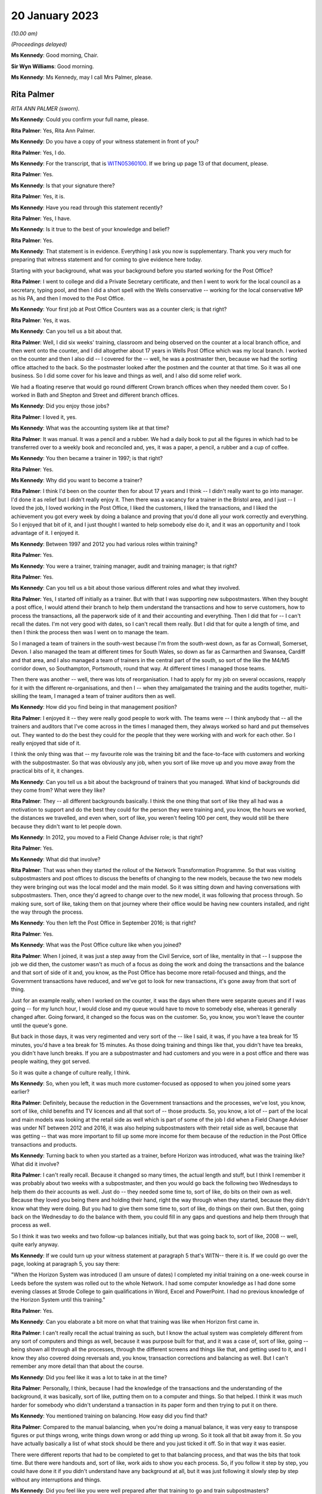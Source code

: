 20 January 2023
===============

*(10.00 am)*

*(Proceedings delayed)*

**Ms Kennedy**: Good morning, Chair.

**Sir Wyn Williams**: Good morning.

**Ms Kennedy**: Ms Kennedy, may I call Mrs Palmer, please.

Rita Palmer
-----------

*RITA ANN PALMER (sworn).*

**Ms Kennedy**: Could you confirm your full name, please.

**Rita Palmer**: Yes, Rita Ann Palmer.

**Ms Kennedy**: Do you have a copy of your witness statement in front of you?

**Rita Palmer**: Yes, I do.

**Ms Kennedy**: For the transcript, that is `WITN05360100 <https://www.postofficehorizoninquiry.org.uk/evidence/rita-palmer-nee-kendellen-20-january-2023>`_.  If we bring up page 13 of that document, please.

**Rita Palmer**: Yes.

**Ms Kennedy**: Is that your signature there?

**Rita Palmer**: Yes, it is.

**Ms Kennedy**: Have you read through this statement recently?

**Rita Palmer**: Yes, I have.

**Ms Kennedy**: Is it true to the best of your knowledge and belief?

**Rita Palmer**: Yes.

**Ms Kennedy**: That statement is in evidence.  Everything I ask you now is supplementary.  Thank you very much for preparing that witness statement and for coming to give evidence here today.

Starting with your background, what was your background before you started working for the Post Office?

**Rita Palmer**: I went to college and did a Private Secretary certificate, and then I went to work for the local council as a secretary, typing pool, and then I did a short spell with the Wells conservative -- working for the local conservative MP as his PA, and then I moved to the Post Office.

**Ms Kennedy**: Your first job at Post Office Counters was as a counter clerk; is that right?

**Rita Palmer**: Yes, it was.

**Ms Kennedy**: Can you tell us a bit about that.

**Rita Palmer**: Well, I did six weeks' training, classroom and being observed on the counter at a local branch office, and then went onto the counter, and I did altogether about 17 years in Wells Post Office which was my local branch. I worked on the counter and then I also did -- I covered for the -- well, he was a postmaster then, because we had the sorting office attached to the back.  So the postmaster looked after the postmen and the counter at that time.  So it was all one business.  So I did some cover for his leave and things as well, and I also did some relief work.

We had a floating reserve that would go round different Crown branch offices when they needed them cover.  So I worked in Bath and Shepton and Street and different branch offices.

**Ms Kennedy**: Did you enjoy those jobs?

**Rita Palmer**: I loved it, yes.

**Ms Kennedy**: What was the accounting system like at that time?

**Rita Palmer**: It was manual.  It was a pencil and a rubber.  We had a daily book to put all the figures in which had to be transferred over to a weekly book and reconciled and, yes, it was a paper, a pencil, a rubber and a cup of coffee.

**Ms Kennedy**: You then became a trainer in 1997; is that right?

**Rita Palmer**: Yes.

**Ms Kennedy**: Why did you want to become a trainer?

**Rita Palmer**: I think I'd been on the counter then for about 17 years and I think -- I didn't really want to go into manager. I'd done it as relief but I didn't really enjoy it. Then there was a vacancy for a trainer in the Bristol area, and I just -- I loved the job, I loved working in the Post Office, I liked the customers, I liked the transactions, and I liked the achievement you got every week by doing a balance and proving that you'd done all your work correctly and everything.  So I enjoyed that bit of it, and I just thought I wanted to help somebody else do it, and it was an opportunity and I took advantage of it.  I enjoyed it.

**Ms Kennedy**: Between 1997 and 2012 you had various roles within training?

**Rita Palmer**: Yes.

**Ms Kennedy**: You were a trainer, training manager, audit and training manager; is that right?

**Rita Palmer**: Yes.

**Ms Kennedy**: Can you tell us a bit about those various different roles and what they involved.

**Rita Palmer**: Yes, I started off initially as a trainer.  But with that I was supporting new subpostmasters.  When they bought a post office, I would attend their branch to help them understand the transactions and how to serve customers, how to process the transactions, all the paperwork side of it and their accounting and everything.  Then I did that for -- I can't recall the dates.  I'm not very good with dates, so I can't recall them really.  But I did that for quite a length of time, and then I think the process then was I went on to manage the team.

So I managed a team of trainers in the south-west because I'm from the south-west down, as far as Cornwall, Somerset, Devon.  I also managed the team at different times for South Wales, so down as far as Carmarthen and Swansea, Cardiff and that area, and I also managed a team of trainers in the central part of the south, so sort of the like the M4/M5 corridor down, so Southampton, Portsmouth, round that way.  At different times I managed those teams.

Then there was another -- well, there was lots of reorganisation.  I had to apply for my job on several occasions, reapply for it with the different re-organisations, and then I -- when they amalgamated the training and the audits together, multi-skilling the team, I managed a team of trainer auditors then as well.

**Ms Kennedy**: How did you find being in that management position?

**Rita Palmer**: I enjoyed it -- they were really good people to work with.  The teams were -- I think anybody that -- all the trainers and auditors that I've come across in the times I managed them, they always worked so hard and put themselves out.  They wanted to do the best they could for the people that they were working with and work for each other.  So I really enjoyed that side of it.

I think the only thing was that -- my favourite role was the training bit and the face-to-face with customers and working with the subpostmaster.  So that was obviously any job, when you sort of like move up and you move away from the practical bits of it, it changes.

**Ms Kennedy**: Can you tell us a bit about the background of trainers that you managed.  What kind of backgrounds did they come from?  What were they like?

**Rita Palmer**: They -- all different backgrounds basically.  I think the one thing that sort of like they all had was a motivation to support and do the best they could for the person they were training and, you know, the hours we worked, the distances we travelled, and even when, sort of like, you weren't feeling 100 per cent, they would still be there because they didn't want to let people down.

**Ms Kennedy**: In 2012, you moved to a Field Change Adviser role; is that right?

**Rita Palmer**: Yes.

**Ms Kennedy**: What did that involve?

**Rita Palmer**: That was when they started the rollout of the Network Transformation Programme.  So that was visiting subpostmasters and post offices to discuss the benefits of changing to the new models, because the two new models they were bringing out was the local model and the main model.  So it was sitting down and having conversations with subpostmasters.  Then, once they'd agreed to change over to the new model, it was following that process through.  So making sure, sort of like, taking them on that journey where their office would be having new counters installed, and right the way through the process.

**Ms Kennedy**: You then left the Post Office in September 2016; is that right?

**Rita Palmer**: Yes.

**Ms Kennedy**: What was the Post Office culture like when you joined?

**Rita Palmer**: When I joined, it was just a step away from the Civil Service, sort of like, mentality in that -- I suppose the job we did then, the customer wasn't as much of a focus as doing the work and doing the transactions and the balance and that sort of side of it and, you know, as the Post Office has become more retail-focused and things, and the Government transactions have reduced, and we've got to look for new transactions, it's gone away from that sort of thing.

Just for an example really, when I worked on the counter, it was the days when there were separate queues and if I was going -- for my lunch hour, I would close and my queue would have to move to somebody else, whereas it generally changed after.  Going forward, it changed so the focus was on the customer.  So, you know, you won't leave the counter until the queue's gone.

But back in those days, it was very regimented and very sort of the -- like I said, it was, if you have a tea break for 15 minutes, you'd have a tea break for 15 minutes.  As those doing training and things like that, you didn't have tea breaks, you didn't have lunch breaks.  If you are a subpostmaster and had customers and you were in a post office and there was people waiting, they got served.

So it was quite a change of culture really, I think.

**Ms Kennedy**: So, when you left, it was much more customer-focused as opposed to when you joined some years earlier?

**Rita Palmer**: Definitely, because the reduction in the Government transactions and the processes, we've lost, you know, sort of like, child benefits and TV licences and all that sort of -- those products.  So, you know, a lot of -- part of the local and main models was looking at the retail side as well which is part of some of the job I did when a Field Change Adviser was under NT between 2012 and 2016, it was also helping subpostmasters with their retail side as well, because that was getting -- that was more important to fill up some more income for them because of the reduction in the Post Office transactions and products.

**Ms Kennedy**: Turning back to when you started as a trainer, before Horizon was introduced, what was the training like? What did it involve?

**Rita Palmer**: I can't really recall.  Because it changed so many times, the actual length and stuff, but I think I remember it was probably about two weeks with a subpostmaster, and then you would go back the following two Wednesdays to help them do their accounts as well.  Just do -- they needed some time to, sort of like, do bits on their own as well.  Because they loved you being there and holding their hand, right the way through when they started, because they didn't know what they were doing.  But you had to give them some time to, sort of like, do things on their own.  But then, going back on the Wednesday to do the balance with them, you could fill in any gaps and questions and help them through that process as well.

So I think it was two weeks and two follow-up balances initially, but that was going back to, sort of like, 2008 -- well, quite early anyway.

**Ms Kennedy**: If we could turn up your witness statement at paragraph 5 that's WITN-- there it is.  If we could go over the page, looking at paragraph 5, you say there:

"When the Horizon System was introduced (I am unsure of dates) I completed my initial training on a one-week course in Leeds before the system was rolled out to the whole Network.  I had some computer knowledge as I had done some evening classes at Strode College to gain qualifications in Word, Excel and PowerPoint.  I had no previous knowledge of the Horizon System until this training."

**Rita Palmer**: Yes.

**Ms Kennedy**: Can you elaborate a bit more on what that training was like when Horizon first came in.

**Rita Palmer**: I can't really recall the actual training as such, but I know the actual system was completely different from any sort of computers and things as well, because it was purpose built for that, and it was a case of, sort of like, going -- being shown all through all the processes, through the different screens and things like that, and getting used to it, and I know they also covered doing reversals and, you know, transaction corrections and balancing as well.  But I can't remember any more detail than that about the course.

**Ms Kennedy**: Did you feel like it was a lot to take in at the time?

**Rita Palmer**: Personally, I think, because I had the knowledge of the transactions and the understanding of the background, it was basically, sort of like, putting them on to a computer and things.  So that helped.  I think it was much harder for somebody who didn't understand a transaction in its paper form and then trying to put it on there.

**Ms Kennedy**: You mentioned training on balancing.  How easy did you find that?

**Rita Palmer**: Compared to the manual balancing, when you're doing a manual balance, it was very easy to transpose figures or put things wrong, write things down wrong or add thing up wrong.  So it took all that bit away from it.  So you have actually basically a list of what stock should be there and you just ticked it off.  So in that way it was easier.

There were different reports that had to be completed to get to that balancing process, and that was the bits that took time.  But there were handouts and, sort of like, work aids to show you each process.  So, if you follow it step by step, you could have done it if you didn't understand have any background at all, but it was just following it slowly step by step without any interruptions and things.

**Ms Kennedy**: Did you feel like you were well prepared after that training to go and train subpostmasters?

**Rita Palmer**: I think probably -- as prepared as I could have been. I wasn't unconfident, but it's like anything, when you're shown first, you need to get out there and see how it works in the real world and actually do it that way, and then, you know, it's from there that you build up your experience and your knowledge.

**Ms Kennedy**: You would have been one of the first people to deliver training -- would that have been right -- one of the initial kind of cohorts training on Horizon?

**Rita Palmer**: Well, before me would have been -- when they rolled out Horizon, there were Horizon support officers.  So they actually did all the -- most of the initial training.

**Ms Kennedy**: But you would have been straight after that one of the first groups of people training subpostmasters after the initial --

**Rita Palmer**: Yes, I would have been.

**Ms Kennedy**: How did you find the subpostmasters that you were training?  What was their perception of Horizon like at that time?

**Rita Palmer**: I think it -- it did depend on the individual.  Some, sort of like, were looking forward to it, getting rid of the paper, the pens and all the paperwork, because it was supposed to get rid of a lot of the paperwork side of it.  So for those people they were happy to look at it that way.

Some of the subpostmasters hadn't -- especially sort of -- and I'm not being ageist here, but some of the older people hadn't been used to using a computer or a keyboard.  So they were starting from, sort of like, a really concerned area.  They didn't want to put things on there and, you know, they were scared of it, really. So it's just putting people at ease and showing them how it worked.

**Ms Kennedy**: Can you tell us a bit about the classroom training element.

**Rita Palmer**: From when Horizon was in?

**Ms Kennedy**: Yes.  Now we're talking about when Horizon was introduced.

**Rita Palmer**: Yes.  The classroom, we had training kits.  So you had -- it was set up so you had, like, sort of like, most of the classrooms, as far as I remember, were six work units.  So they would have the Horizon keyboard, the terminal and the printer and everything on there, and we also had dummy transactions and dummy stock and cash and things.

So basically, over the period of training, we'd start them off -- we covered, sort of like, basic, sort of like, customer care and that sort of side of it as well, as well as some sales.  But to do the transactions, we would give them dummy transactions and show them how to process on Horizon.  So they were getting used to the key board and getting used to the screens.

Then those transactions, we'd use those and perform some balances as well to get them to have -- at least go through the system and stuff as well.  So we would use practical materials, and we would also use -- give them handouts and things as well to take back to their office when they go live.  So they had those to refer to.

**Ms Kennedy**: Then can you tell us about on-site training.

**Rita Palmer**: On-site training, generally they'd been to -- some had been to a classroom, so had a little bit of knowledge. Some subpostmasters had some knowledge because they'd had previous offices, but some were coming in without any experience at all.

So it was very much starting from scratch really for some of them, and it was -- if they'd been to the classroom, it was all right because at least they'd seen the system stuff.  So doing it from scratch was really difficult.  So classroom before was really important. But on-site training -- I thought I was quite a good trainer.  In my way of doing it, I stayed back and they had to do it.  I can remember one subpostmaster who said, "You do the first a couple of hours and I'll watch."  I said, "No, that's not how it works.  You do it and I'll stand back."

It took -- it takes a long time, and they're under pressure because there's a queue of customers as well. But generally I always found that the customers were quite respectful and patient, because they appreciated they were having a new subpostmaster, they appreciated the Post Office was still staying, and they would be patient with that person.

So, you know, it was -- it was different but everybody learns differently and everybody takes a little more -- some were quick to pick things up and some people or slower but ...

**Ms Kennedy**: Did you feel that you had enough time to train subpostmasters?

**Rita Palmer**: It depends how the time was used, because sometimes you would go to an office, and a new subpostmaster, although you made it clear that you needed them -- if I was going to be there for two weeks, I needed them to focus on the Post Office bit for that two weeks.  But obviously with taking over a post office and a retail, reps are coming in, they know the office has changed, they will be coming in, and so they would disappear and, you know, you would be stood there behind the counter especially -- when there was none of the customers were queueing up, that was fine, because you could keep them focussed. But sometimes they would appear and go and talk to the card rep or the cigarette rep and stuff, not realising that's important time that they needed.

So yes, there was never enough time and, from a postmaster's point of view, they would have been -- they would have loved us to stay there for a month, you know, and hold their hand, but it just practically wouldn't work.

So for the majority of cases that was -- it was enough time and, if it wasn't, then we could flag for extra support if somebody was really struggling.

**Ms Kennedy**: How often did you refer people for extra support?

**Rita Palmer**: I can't recall, but I wouldn't have said very many times.

**Ms Kennedy**: At one point -- you have mentioned this already -- the training and auditing functions were combined in around 2008.  If we could turn up your statement, please, again it's `WITN05360100 <https://www.postofficehorizoninquiry.org.uk/evidence/rita-palmer-nee-kendellen-20-january-2023>`_, and if we could turn to page 3, please, if we pick it up it says, four lines down:

"Personally I didn't feel that the roles of trainer and auditor were appropriate to combine.  There are different skill sets required to train people to adapt to different learning styles, whilst completing an audit is more process-driven and people skills are not so crucial.  Some of the auditors were uncomfortable delivering training and, likewise, some trainers were not comfortable completing audits.  It was a job role change that was a business decision that we had to implement but I did not feel it was a change for the better."

Can you tell us a bit more about what you mean by that.

**Rita Palmer**: Yes.  I mean, I understand the business wanted to multi-skill people because it's a better -- a better use of resource, especially when you are covering a whole country and you have got 17,000 or 11,000 post offices. So, you know, for the needs for the business it makes it more sensible.  But personally some of the -- I was a manager then.  So I had to -- I supported some of the auditors through learning training, learning how to train, and I supported some of the trainers learning how to audit and, for some of them, yes, they could adapt from one to another; it came naturally.  But for some of them it wasn't an easy -- it wasn't an easy move, and it wasn't comfortable, because the people skills for training and actually keeping back and letting people learn in their own way is different from going in and filling in -- I don't want to take it away from an auditor but, sort of like, completing spreadsheets and figure work and things like that.

So I still felt it was two different skills which some people -- and, I mean, one of my auditors, when he did classroom training, was absolutely fantastic.  It's something he would never have tried and never have done. So some people developed really well, but some of them it was -- they had to do it because that was the job role and they'd take it on board and they adapted.  But it didn't necessarily mean they were happy and comfortable doing it.

**Ms Kennedy**: Did you think it was appropriate that the same people were training as conducting audits?

**Rita Palmer**: I don't think it was unappropriate.  I think you can do both, because you're not doing it at the same time, and some of it -- I think I can remember that we did -- sort of like, we would do a transfer audit, and then stay there and do the training.  So, you know, there was times when it did work.

**Ms Kennedy**: So did you know people who audited people that they trained?

**Rita Palmer**: I can't recall anybody that ...

**Ms Kennedy**: Did needing to carry out audits impact on how you saw subpostmasters, if you were training them but also auditing them?

**Rita Palmer**: I don't feel it did for me.  I don't think it made any difference to me.

**Ms Kennedy**: To your colleagues?

**Rita Palmer**: No, I don't think so.  I can't speak for them, but I don't think it would have done, because it was like, you know, whatever role you were going in there to do, that was what you did.

**Ms Kennedy**: You attended courses during your time to up-skill.  Can you tell us a bit about the courses you attended while you were a trainer to up-skill yourself.

**Rita Palmer**: Yes, I can't recall the specific ones, but I know I did things like, sort of like, learning styles, and then we did different courses on new products and stuff like that, sort of thing.  But it was, sort of like, there was development there, you know, that was available, and you could put yourself forward for different courses as well, so ...

**Ms Kennedy**: There was never anything like: subpostmasters are struggling with balancing, let's do a top-up course on balancing for trainers, or responding to issues like that?

**Rita Palmer**: Not at that time, no.  I mean, I think anything that -- as a team we were very good at sharing best practice and, if anybody had any information to share, then we would share.

**Ms Kennedy**: If we could turn up NFSP00000261 and if we could turn to page 7, please, we've looked at this report a number of times in this Inquiry.  Did you see this at the time?

**Rita Palmer**: No.

**Ms Kennedy**: If we could turn to page 15, please, "Training".  So this was at the beginning of 2000:

"It was found that opinion was split on the training with 50 per cent saying that the training was goods and 50 per cent saying it was poor."

If we turn over the page to page 16, scrolling down to "Balancing":

"Nearly a fifth of respondents are finding balancing using Horizon very difficult and a further quarter are finding it fairly difficult."

I appreciate this would have been before you started carrying out training, but did that reflect your experience?

**Rita Palmer**: Yes, it probably did.  But, again, the purpose of the feedback and getting that from them is to then improve and develop what training they're getting.

**Ms Kennedy**: Did you feel like you did improve the training that they were getting?

**Rita Palmer**: I know there was -- even in the classroom we introduced more practical examples so they could -- where we probably were doing maybe one balance in a week, we'd bring in two balances, Wednesdays and Fridays, just to get them practising going through the system.  So there were, sort of like, improvements ongoing.

**Ms Kennedy**: If we could take that document down, please, and go back to your statement `WITN05360100 <https://www.postofficehorizoninquiry.org.uk/evidence/rita-palmer-nee-kendellen-20-january-2023>`_, and if we could turn to page 10 of that, please, paragraph 17 scrolling down. You say at paragraph 17:

"In the early days I would leave my phone number [this is the second sentence] in case they got stuck but this caused problems when I was working that following post office, so I encouraged them to use the Helpline."

Can you tell us a bit more about why you gave these subpostmasters your telephone number.

**Rita Palmer**: I think -- when you'd been with somebody for, like, two weeks and working quite close with them, you had knowledge -- part of helping them was to, sort of like, tidy the office up, put things in an order so they could find things and stuff as well.  So I had knowledge of the actual offices.  So, if they had a query, sometimes it would have been easier for them to call me and say, "How do I do this", or, "Where will I find this", than phone the helpline because the helpline hasn't got that local knowledge.

So -- because you build up a relationship with people when you're working with them that closely as well.  But then, because of the nature of the job we were doing, the following two weeks I could be busy somewhere else or not have a signal or things, and you wouldn't want them holding on just to talk to you.  So it was to encourage them really to use the helpline or the Horizon Help or whatever support, you know, NBSC, whatever support was appropriate for whatever query they had.

**Ms Kennedy**: Did you ever have someone phone you and say, "I just can't do this, I can't balance, I don't know what's going on but I can't" --

**Rita Palmer**: The time I can recall was when I was going for a meal with some friends and I was in the back of a car -- it was about a 40-minute journey -- and my subpostmaster called me and he couldn't balance his lottery.  So I spent that 40-minute journey talking him through it step by step to get there, but we did and it was fine.  But, yes, sometimes if they've got in a pickle, it is really difficult.

**Ms Kennedy**: Was that one of the reasons why you stopped giving your phone number; were you being bombarded?

**Rita Palmer**: No, it wasn't that at all.  No, that's not why I stopped doing it.  It was mainly because it was -- I didn't want to sort of have anybody having that delay in getting help when they needed it, just because they were waiting for me to answer the phone if I was busy or working somewhere else.  So yes, that wasn't why I stopped it.

**Ms Kennedy**: You received feedback throughout your time as a trainer; is that right?

**Rita Palmer**: Yes.

**Ms Kennedy**: If we could turn up POL00005850, we heard from Chris Gilding that these were kind of collated feedback forms. If we turn over to page 4, Rita Kendellen.

**Rita Palmer**: Yes, sorry.

**Ms Kennedy**: So these are the types of feedback comments that you would have received; is that right?

**Rita Palmer**: Yes.  They would have been from my team members, my trainers.  When they were doing obviously the passports and bureau bit, that's sort of the classroom training. So it's -- when they're in the classroom, if they had any feedback then we would feed it back, and I can take it to the review meetings.

**Ms Kennedy**: So when it says in the right-hand column "No change", these are things that would be flagged to you, and you would consider and decide whether or not to take forward to the --

**Rita Palmer**: Yes.  No, no, this would have been after we'd gone to the -- we meet -- as field team leaders, we would meet and then discuss the feedback and the comments or suggestions from the team, and then decide whether it was appropriate to make those changes, if it was possible to make those changes, and then feed back to the team whether it was possible or not.

**Ms Kennedy**: If we could turn up POL00033610, this is another form of feedback form, isn't it?

**Rita Palmer**: Yes.

**Ms Kennedy**: Do you recognise this?  What does this show?

**Rita Palmer**: Basically the insurance session in the classroom was too long.  So obviously, when they're delivering it, you're getting a sense then of how well it works with the postmasters in the classroom.  So obviously they said, if the session was too long, so split it up and try it in a different way.  Because trying to get -- trying to get the messages and the knowledge to the delegates, if it doesn't work, there's no good just keep trying it in the same way.  So we would try it in a different way.

**Ms Kennedy**: If we could turn over the page, I think this is still the feedback from your team --

**Rita Palmer**: Yes.

**Ms Kennedy**: -- and we can see -- I think it's the sixth box down --

**Rita Palmer**: Yes.

**Ms Kennedy**: It says:

"Lose the one-month phone call and the PTV at the three-month stage and change it to a PTB at one month and PTA at 6 to 9-month stage."

Can you tell us what's going on in that box.

**Rita Palmer**: Yes, it's Post Office jargon, most of it.  It's -- the PTC in the first box is post transfer contact.  So there was a process where, following the transfer of an office, we would keep in contact with the subpostmaster to find out how things were going and help if they needed any help.  So basically there was a one-month phone call.  The PTV is post transfer visit.  So that would be after three months.  But what we were looking at there, I think, is that it would be better to visit after the one month because then you're face-to-face and, if they have got any issues or they have got any queries, you can actually help resolve them then, and then, after three months, do a call.

**Ms Kennedy**: So this was a suggestion --

**Rita Palmer**: Yes.

**Ms Kennedy**: -- and then you evaluate it and decide practically what's best?

**Rita Palmer**: Yes.

**Ms Kennedy**: How often were you doing this kind of exercise?

**Rita Palmer**: I think it was quarterly, but I couldn't -- I don't recall properly but I think it was quarterly reviews, I think, at the time.

**Ms Kennedy**: We previously touched on audits.  If we could pull up POL00033398, this is a slide show of Assurance Review, Quality of Auditing that was carried out in 2011.  If we turn to page 3, we can see in the introduction that the purpose of this report is:

"To document the findings, conclusions and recommendations in respect of an annual review that sought to independently assure the quality of branch auditing within Post Office."

If we turn to page 6, we can see there that chapter 4 "Transfers and Conversions", you were down there as the author.

**Rita Palmer**: I don't think I was the author.  I was -- that was my chapter that my team would review.

**Ms Kennedy**: Okay.  So when it says author Rita Kendellen, that that would be your team's responsibility?

**Rita Palmer**: Yes, it would be -- we had a chapter each to review on a regular basis, and then I would feed that back in, yes.

**Ms Kennedy**: Can you explain how transfers and conversions fits within this framework of auditing.

**Rita Palmer**: From what I remember -- we did transfer audits.  So when an office was transferring to another subpostmaster, then it would be audited by one of our team with the postmaster there, so that all that was collated, and the conversions, I can't recall that, but that's probably -- no, I really can't recall that bit, the conversion bit.

**Ms Kennedy**: That document can come down, please.

Turning back to your witness statement, if we could bring up `WITN05360100 <https://www.postofficehorizoninquiry.org.uk/evidence/rita-palmer-nee-kendellen-20-january-2023>`_ at page 12, please, looking at the bugs, errors and defects in the Horizon IT System, you say:

"I was not aware of any issues or problems with the Horizon System in my time with Post Office Limited. I never heard of any issues from anyone, so there was no impact that I had to deal with."

The same at paragraph 27; is that right?

**Rita Palmer**: Yes, it is and, to be honest, I was told -- I'd had nothing else to change my mind on it -- that Horizon System was fit for purpose.  So whenever I did an audit or did training, or if I was trying to find any errors or anything, I was looking for an input error, a human error or something else, and I had no reason to question that the Horizon System was wrong, and nobody ever told me any different.

**Ms Kennedy**: You never had a subpostmaster saying, "It's the system, it's not me"?

**Rita Palmer**: Not at all, no.

**Ms Kennedy**: Were you aware of a Computer Weekly article in 2009 that raised issues with the integrity of the Horizon System?

**Rita Palmer**: No, not at all.

**Ms Kennedy**: So that wasn't something that was spoken, to your knowledge, at the time?

**Rita Palmer**: No, no, and if I had thought there was any bugs or things in the system, my approach would be completely -- would have been completely different, in that I wouldn't always be looking for the human error and for people putting wrong figures and things in.  Yes, I don't -- yes, it would have been completely different.

**Ms Kennedy**: What about after the Panorama programme in 2015; do you remember people talking about that while you were still that Post Office?

**Rita Palmer**: Yes, and I did watch it.

**Ms Kennedy**: Were you shocked?

**Rita Palmer**: Absolutely.

**Ms Kennedy**: What did people you spoke to within the Post Office think about it?

**Rita Palmer**: I can't remember talking to any people within the Post Office, but personally I felt -- I suppose I felt let down and I felt really bad that I hadn't known and, you know, these terrible things had happened to people, and it wasn't anything I could have helped with.

**Ms Kennedy**: If we could turn up WITN06380101, please, and if we can look that bottom email first, please.  This is an email from the communications team that Post Office.  It's unclear who -- it seems to be within the communications team in 2014, and it says:

"You may be aware of some media coverage about the Post Office's Horizon System, relating to the contents of some of confidential documents, and this may prompt questions from postmasters you speak to.  We are challenging the reporting of this matter as it implies we acknowledge there are systemic faults with Horizon. This is absolutely not the case."

Looking further down, two or three lines from the bottom:

"If the postmasters you speak to have specific concerns caused by the coverage, please let us know by email to ..." and then the email address.

Scrolling up, we can then see that someone called Julia Marwood -- do you know who that is?

**Rita Palmer**: I knew her from Post Office, yes.

**Ms Kennedy**: What position did she have?

**Rita Palmer**: I can't recall.  She was head of something but I can't recall the proper title.

**Ms Kennedy**: We can see here that she forwards the email saying:

"Cascade, please.  Forward media coverage on Post Office IT system:

"Guys, Please make sure all your guys are on message with this as they may well get asked when in branches.  It's critically important they maintain the line below and not give any personal opinions or otherwise as to the validity of HOL!"

We can see that that's then, if you scroll up again, forwarded to a number of trainers.

Were you aware of this email being sent at the time?

**Rita Palmer**: No, I wasn't, because I was working for the Network Transformation team at that time.

**Ms Kennedy**: Does it surprise you to see an email like this --

**Rita Palmer**: It shocked me actually.

**Ms Kennedy**: If we could turn up WITN06380102, please, and if we can go to the bottom of that first page, this is in 2015 and this is an email following up from the BBC's Panorama programme saying:

"I wanted to send a short update on the plans by BBC Panorama to broadcast a programme about the Post Office and its Horizon System on Monday.

"We have spent a great deal of the week dealing with this issue, and making our position clear to the BBC at very senior levels.  We do expect, however, that the programme will include a number of unsubstantiated allegations.  We have decided against being interviewed as part of the programme and have instead issued a robust statement.  This was a very carefully considered decision but the programme wanted us to speak publicly about individual cases, and we're not prepared to break the confidentiality commitments we have given about these.  Whilst it is difficult to take this position in the face of untrue claims being made in public, we believe it is the right one."

If we scroll up again, and a little bit more, we can see that this was then forwarded again to, I think, a wide array of trainers.  Do you recognise any of the names on that email?

**Rita Palmer**: Some of the names I recognise as being trainers, yes.

**Ms Kennedy**: Do you find this email shocking?

**Rita Palmer**: Yes.

**Ms Kennedy**: No-one was saying at this time, "You've got to get your consistent public line correct", to you, about what you thought about the Horizon System?

**Rita Palmer**: No, I think -- because I was on a different team then, I wasn't included in any of this, and even -- I mean, I would have still been in touch with some of these people, but nobody -- I didn't have any inkling of that at all, and I had no knowledge of it.

**Ms Kennedy**: Thank you.  Those are all the questions that I have, Mrs Palmer, but, Chair, do you have any questions at this time?

**Sir Wyn Williams**: No, thank you very much.

**Ms Kennedy**: I believe Mr Jacobs has some questions.

**Mr Jacobs**: Thank you, sir.

Mrs Palmer, good morning.  I represent 156 subpostmasters, managers and assistants who Howe+Co act for.  I have some questions for you about what you say in your statement about resolution of disputes.  Could we turn to page 12 of 15 of your statement paragraph 31. That's `WITN05360100 <https://www.postofficehorizoninquiry.org.uk/evidence/rita-palmer-nee-kendellen-20-january-2023>`_.  Right at the bottom there you say that you were never aware of any contact or input by Fujitsu in any disputes; is that right?

**Rita Palmer**: Yes, it is.

**Mr Jacobs**: Were you aware that Fujitsu held audit data which contained a complete and accurate record of all actions performed by subpostmaster, manager or assistant when they were using the Horizon System?  Is that something --

**Rita Palmer**: No, I wasn't aware of that at all.

**Mr Jacobs**: Again, I have to ask you: did you know -- I imagine that your answer is going to be no because you have answered no to the first question -- did you know that the Post Office had a contractual right to request audit data from Fujitsu to ascertain exactly what keys on the Horizon System had been pressed at any given time?

**Rita Palmer**: No, I didn't.

**Mr Jacobs**: Now, you were a field team leader who led audits; is that right?

**Rita Palmer**: Yes.

**Mr Jacobs**: Do you think now looking back that is something that you really should have known about?

**Rita Palmer**: Yes.  To be honest, that would have probably helped when you were looking for discrepancies as well, if we could have got all that knowledge.

**Mr Jacobs**: To the best of your knowledge, did the contracts managers with whom you worked know about this?

**Rita Palmer**: I don't think -- well, I can't say they did or didn't. I wouldn't -- I don't know.

**Mr Jacobs**: But you weren't aware?

**Rita Palmer**: No, I weren't aware of it, no.

**Mr Jacobs**: You say at paragraph 33 of your statement -- this is moving on to page 13 of 15, perhaps if we could just share that so we can see it.  You say:

"As an auditor, it was difficult to identify errors that had occurred in the past as the documentation wasn't always available and the systems didn't go back far enough."

**Rita Palmer**: Yes.

**Mr Jacobs**: In the light of what we have just been talking about, do you accept there actually was a means by which these investigations could have been carried out fairly?

**Rita Palmer**: Yes.  When we did an audit and you couldn't or you were trying to help find a loss or discrepancy, if the system didn't go back far enough, we would then refer it back to Chesterfield because, as far as we understood, they could go back further than we could go on-site.  But apart from that, yes, I didn't know anymore.

**Mr Jacobs**: You also say at paragraph 33 that you had every faith that the system was working as it should --

**Rita Palmer**: Yes.

**Mr Jacobs**: -- and when errors occurred it was down to human error?

**Rita Palmer**: Yes.

**Mr Jacobs**: I think you have also said this morning, haven't you, that whenever you did audits, because of this belief you had, you were looking for human error or something else?

**Rita Palmer**: Yes.

**Mr Jacobs**: And you were shocked when you saw the Panorama programme?

**Rita Palmer**: Definitely yes, I was.

**Mr Jacobs**: Was this view, that when errors occurred it was down to human error, was that a view that was shared by your colleagues?

**Rita Palmer**: I can't speak for anybody else, but I think that was -- the general approach was the first thing you go and look for is either something that had been input to the system wrong or something they put as a deposit instead of a withdrawal, or there would be something physical that you could actually see had been put in by error, yes.

**Mr Jacobs**: Now, again, at paragraph 33 you say that you:

"... feel the Post Office should have been open when they discovered faults" --

**Rita Palmer**: Yes.

**Mr Jacobs**: -- "as they made everyone involved feel absolutely stupid and rotten through no fault of their own."

**Rita Palmer**: Well, that's what I felt when that Panorama programme came out because, you know, I'd done my best all the time I worked for Post Office to do the best I could for my subpostmasters and, you know, you just feel, like, awful.

**Mr Jacobs**: We've seen the email that Ms Kennedy put up on the screen --

**Rita Palmer**: Yes.

**Mr Jacobs**: -- that Post Office sent out in relation to the Panorama programme.  Are you able to say, and you may not be able to say, but why do you think Post Office weren't being open about all this?

**Rita Palmer**: I really don't understand why not.  I think -- no, I just -- I can't understand it.  I know that the size of the business and -- one of the very first things we used to cover on the classroom course was the fact that the Post Office was one of the most trusted brands and that -- you know, that was what we were telling people that were buying a business and putting their money into it and that was, you know, they were buying into the Post Office because it was one of the most trusted brands in the country.

**Mr Jacobs**: What do you think about that now?

**Rita Palmer**: I'll don't like to comment to that, sorry.

**Mr Jacobs**: Thank you.  I am just going to ask Mr Hull if I have any further questions.  No, I haven't.  That's it.  Thank you very much.

**Rita Palmer**: You're welcome.

**Mr Jacobs**: Thank you, sir.

**Sir Wyn Williams**: Is that it?

**Ms Kennedy**: Yes, Chair.

**Sir Wyn Williams**: Thank you very much, Mrs Palmer, for coming to give evidence to the Inquiry and for the straightforward nature of your answers, if I may say so. Thank you very much.

**Rita Palmer**: Thank you.

**Ms Kennedy**: Chair, unfortunately Mr Rollason still hasn't received his equipment.  We are looking at alternative arrangements but unfortunately we won't be able to sit for the rest of the day and hear his evidence.

**Sir Wyn Williams**: That's confirmed, is it, Ms Kennedy? There's no point in us waiting for 30 minutes or even an hour just to see what happens?

**Ms Kennedy**: I believe the most we have been told is that he may get it by 6.00 pm, so I don't propose we sit then.

**Sir Wyn Williams**: Even allowing for the best will in the world, I don't think we want to start evidence that late on a Friday.

**Ms Kennedy**: Chair, the other point to note is that we aim to publish the timetable for the rest of the Phase 3 hearings by Monday.

**Sir Wyn Williams**: That's fine, thank you.  All right. Well, we're now going to have a reasonably substantial break in the hearings, are we not?

**Ms Kennedy**: Yes, though the alternative arrangements team Mr Rollason's evidence may mean that we might try and do something sooner than the break.  But, yes, other than that, yes.

**Sir Wyn Williams**: Subject to Mr Rollason, we are going to have a few weeks' break in the Inquiry.  It's not ideal that this is happening -- and I'm now not speaking to you, Ms Kennedy, but generally -- but this is a function of us having to be accommodated as and when we can at the moment at the Dispute Resolution Centre and I'm reasonably hopeful that over the coming weeks we will find ourselves a permanent place where there will be less possibly of disruption to the hearings as we're going forward.

But, be that as it may, I'm sorry that there will be this few weeks' break in the hearing of evidence but no doubt no-one will be surprised to hear that myself and the Inquiry team will have lots to do during that period.

So I'll see you in a few weeks, everyone. Goodbye.

*(10.54 am)*

*(A short break)*

*(12.00 pm)*

**Mr Blake**: Thank you very much, sir.  We have resumed and we're going to hear from Mr Rollason.

**Sir Wyn Williams**: Fine.

Trevor Rollason
---------------

*TREVOR ROLLASON,(affirmed).*

**Mr Blake**: Thank you very much.  Can you give your full name, please.

**Trevor Rollason**: Trevor Rollason.

**Mr Blake**: Mr Rollason, thank you very much for joining us today and apologies for the difficulties with transporting the equipment to you.  We're grateful that you've joined us from abroad today.

Do you have in front of you a copy of your witness statement dated 16 January?

**Trevor Rollason**: Yes.

**Mr Blake**: Can you look at the final page of that document, page 25 of 26, it has there a statement off truth.  Is that your signature that bottom?

**Trevor Rollason**: That my signature, yes.

**Mr Blake**: Can you confirm that that statement dated 6 January is true to the best of your knowledge and belief?

**Trevor Rollason**: It is.

**Mr Blake**: For the purpose of the transcript, the statement is `WITN05240100 <https://www.postofficehorizoninquiry.org.uk/evidence/trevor-rollason-20-january-2023>`_.

I'm going to start, Mr Rollason.  You joined the Post Office from school in 1974; is that right?

**Trevor Rollason**: That's correct, yes.

**Mr Blake**: You worked as a counter clerk and then acting branch manager?

**Trevor Rollason**: Yes, I did.

**Mr Blake**: You held various roles before being promoted to the Post Office headquarters?

**Trevor Rollason**: That's correct.

**Mr Blake**: At the headquarters you again held various roles such area and counter manager in Basildon?

**Trevor Rollason**: That wasn't the headquarters; that was at the district office.  At headquarters I did operational efficiency, industrial engineering work, and then I was promoted to area manager at the Colchester district office.

**Mr Blake**: Thank you.  In those early experiences, to what extent were you familiar with cash account balancing and using pre-Horizon Systems?

**Trevor Rollason**: Very familiar, very familiar.

**Mr Blake**: How familiar were others who worked in the headquarters with those processes, such as the management?

**Trevor Rollason**: Sorry, you're getting it slightly confused.  You are talking about headquarters or you're talking about the Horizon project?

**Mr Blake**: So, when you were working on the Horizon project, you have said that you were familiar with cash account balancing and using pre-Horizon systems because of your previous experiences.  To what extent were those who you worked with, particularly in management roles, familiar with things like cash account balancing and using the pre-Horizon systems?

**Trevor Rollason**: Oh, are you talking about my immediate managers or the staff that I had work for me?

**Mr Blake**: Let's start with your immediate managers.

**Trevor Rollason**: My immediate managers were ex-district managers, regional managers, probably direct graduate entrants, but they will have known the business reasonably well, I would have thought.

**Mr Blake**: And who was your direct manager?

**Trevor Rollason**: Douglas Craik.

**Mr Blake**: From your experience further up in the business within the Post Office, so management level, senior management level of Post Office, how familiar from your own experiences were they with those processes?

**Trevor Rollason**: I would have thought certainly Bruce McNiven would have known most of those processes.  I don't know whether Dave Miller would have had the detail that we had, but he would certainly have been aware of how a sub-office worked.  Whether he knew the detail of the cash account, I couldn't say for sure.

**Mr Blake**: Thank you.  The most relevant role that you held for the purposes of today was the National Horizon Training Manager from 1995; is that right?

**Trevor Rollason**: Yes.

**Mr Blake**: So that's quite early on in the project.  Looking at contemporaneous documents, it seems as though you were at least receiving documents relating to Horizon into 1999.  Do you remember that at all?

**Trevor Rollason**: This is something I've said to you already.  I think late '99 was probably when I left the project, maybe just into 2000.  I saw my name on several documents in '99, so yes.

**Mr Blake**: You have said in your statement your role was to agree a training course with ICL Pathway for 70,000 people.

**Trevor Rollason**: Not one training course, a number of different training courses for 70,000 people in total, yes.

**Mr Blake**: Did that cover, for example, managers, assistants, counter clerks; was it a broad range of --

**Trevor Rollason**: Absolutely.  It covered auditors, investigation, trainers, postmasters, branch managers, counter clerk -- it covered a whole range of different people within the business.

**Mr Blake**: I want to start today with an overview of your concerns that you've expressed in your witness statement regarding the training that was available.  You have made very clear in your statement that, although you considered user awareness events to have been excellent, you consider that the training itself should have been longer.  Can you summarise for us what made you reach that conclusion.

**Trevor Rollason**: You've got 70,000 people.  They're not all subpostmasters, but you have got an age range of 87 down to 16.  You've got those people that had never used technology, you've got those people who feared technology, those people who embrace technology.  So you had a whole range of people, and whatever you try and do -- and I did hear somebody say about trying to profile the resource that we had, which would just have been impossible to try and profile our resource -- you were going to have people on these courses who had IT knowledge, who were trained by the Post Office, and you were going to know postmasters and their staff on the game source, and it was going to cause problems because they work at different speeds.

I've been thinking a lot about this, and I know that we ended up -- because I came to an impasse with my opposite number in Pathway because they wanted to do just the one-day course and --

**Mr Blake**: Can you tell us, just pausing there, who was your opposite number.

**Trevor Rollason**: At the time it was a lady called Lorraine Holt, and then it became Andy Barkham -- I think it was Andy Barkham who took over after she moved.

**Mr Blake**: Can you tell us: what was their view as to the length of time that was appropriate for a training course?

**Trevor Rollason**: At the time they obviously wanted to start with classroom -- not classroom -- workbooks sent out, so distant learning.  That was never going to work.  Then they came back to me.  The final offer, as it was then, was for one day for all subpostmasters, branch managers and counter assistants, and I just wouldn't agree it. It came to an impasse that we had to call a meeting between Douglas Craik, Bruce McNiven and myself from Post Office Counters.  Liam Foley, Lorraine Holt, Barry -- Barry someone was there, and I think the managing director of ICL Pathway came along.

At the end of that meeting we had to come up with a solution to move forward on how long we were going to have to train.  My view was that subpostmasters needed at least two days.  The second half should have been working on the cash account, error reversals, et cetera, et cetera.  But at the end we had to reach a compromise, and we accepted that one-and-a-half days was what we had to work with for branch managers and subpostmasters, and one day for counter clerks.

Now, if you ask me today, I think Bruce was right in saying that one day for the assistants was enough, one-and-a-half days for branch office staff was enough, but one-and-a-half days for postmasters was not enough, and they should have had the extra half day doing cash account, more cash account work.

**Mr Blake**: Can you give us an indication of when this discussion took place.

**Trevor Rollason**: I can't.  I can't remember exactly when it took place, no.

**Mr Blake**: I'll take you through some documents and, if while I'm taking you through those documents that's gives you a better indication of the period of time, please do say so.

**Trevor Rollason**: It was certainly before Peritas were involved in terms of the training, because they were waiting for the outcome of how long they would have to build the training around.  I can't honestly remember exactly when it was.

**Mr Blake**: Can you tell me how high up within the Post Office you raised concerns about the length of training.

**Trevor Rollason**: Certainly Deputy Director level.

**Mr Blake**: Who was that?

**Trevor Rollason**: That was Bruce McNiven and Douglas Craik as well.  I raised it with them.

**Mr Blake**: And what was their response?

**Trevor Rollason**: My main concern about the lack of cash account training was the knock-on effect of when we went into a live environment on transactional TIP, I think it was called, in Chesterfield, and all cash accounts going there and obviously the increase in error notices.  I could see that was going to happen, but it was very difficult to get my point of view over.

**Mr Blake**: You've said at paragraph 59 of your witness statement that you were outvoted.  Can you tell us what you meant by that.

**Trevor Rollason**: Well, Bruce and Douglas, they were my senior managers, and they said, "Well, we will work with one-and-a-half days", and I wasn't going to go against them, I had to agree with them.  So we did, and we had to build a course the best we could for one-and-a-half days and one day.

**Mr Blake**: What do you recall of the view of ICL or Peritas at that time regarding the length of training?

**Trevor Rollason**: Well, ICL obviously were not happy to have to extend it because of the additional cost to them.  Peritas didn't quite know what the time was going to be anyway.  It wasn't until we passed that information that we were going to try and build these courses up between one-and-a-half days and one day that they actually got really involved in the detail of the courses.

**Mr Blake**: I'm going to move on to the issue of feedback.  You've also made clear in your witness statement at paragraph 73 that you didn't think that the Post Office were bothered listening to subpostmasters.  Why did you think that was?

**Trevor Rollason**: Bothered -- can you --

**Mr Blake**: Absolutely.  If we could bring your witness statement on screen and we can have a look at paragraph 73, it's page 23 and if we scroll down to paragraph 73.  You say there:

"I've been asked what Post Office did with feedback obtained from the subpostmasters.  The answer is not a lot.  This is my opinion because the training programme wasn't changed.  I don't think we bothered listening to the subpostmasters, to be honest.  They were asked to give feedback at the end of the course which went to ICL the Pathway/Peritas, but it was irrelevant what they said as nothing was done with it and the training course wasn't going to change."

**Trevor Rollason**: Yes, that's right.  Yes, they all completed feedback forms at the end of the course, but I don't think -- certainly in Post Office, I don't recall us doing anything with the feedback, and we certainly didn't modify the course, after it was initially signed off -- not to my knowledge.  It might have changed after I left but up, until I had left, we still had the same course that we signed off.

**Mr Blake**: How did you feel about that at the time?

**Trevor Rollason**: To be honest, what's the point in having a feedback form if you don't actually take notice of what's being said? Sometimes what was said you couldn't have changed anyway, but sometimes there may have been some relevant points, like we need some more time on cash account training.

**Mr Blake**: I'm going to take you through some documents chronologically and, as I say, if that jogs your memory in terms of the various discussions you had, let me know.  The first document I am going to take you to is from 7 January 1999.  That is POL00039749.  This is a letter from or a note from Bruce McNiven to RGMs.  Can you tell us who RGMs were.

**Trevor Rollason**: Yes, the regional general managers.

**Mr Blake**: What was the role of a regional general manager?

**Trevor Rollason**: There was seven of them across the country, and they looked after the whole network of post offices within their catchment area.  They were the top man or woman in the region.

**Mr Blake**: Thank you.  You're copied into this note.  Is this something you remember?  I'm going to read to you the first two paragraphs.  I'll read the paragraphs and you can let me know if you recall this issue.  It starts to say:

"Training courses for 64,000 of the 72,000 target audience had been agreed in principle.  This includes the managers course which will be aimed at branch managers and subpostmasters, together with other staff who complete the cash account, and the basic training course for sub-office assistants.  Currently, however, we have not reached agreement on how to deliver training to an estimated audience of approximately 8,000 comprising at least 6,500 counter clerks and upwards of 1,600 franchise staff who operate ECCO+.

"Clearly the training is not aimed at teaching people how to complete a cash account, which is an assumed competence of those attending the courses, but the conversion to the automated version is more complex than originally envisaged.  The gap is approximately two hours of training which cannot be added to the one-day event."

Is this a discussion that you remember at all?

**Trevor Rollason**: No, I don't, absolutely not.

**Mr Blake**: The reference there to the automated version being more complex than originally envisaged, is that something that you remember?

**Trevor Rollason**: No.

**Mr Blake**: Not as expressed in this particular note but, in general, was it that the automated version was more complex than you or your colleagues originally thought it was going to be?

**Trevor Rollason**: I don't believe it was, no, I really don't.  I'm looking at this now, the second half of the first paragraph:

"Currently, however, we have not reached agreement on how to deliver training to an estimated audience of 8,000 comprising at least 6,500 counter clerks and up to 1,600 franchise."

Well, that's not true; we had.  It was the same course as what all branch managers and subpostmasters and all counter clerks had.

**Mr Blake**: So might it have been that in January of 1999 formal agreement hadn't been reached as far as counter clerks and franchise staff were concerned?

**Trevor Rollason**: But they weren't treated separately; they were all treated as part of -- it's 70,000 actually, not 72, because 72 was the target for user awareness, but it was 70,000 for the training.  But they were all treated the same.  I don't remember seeing this document, this letter, even though I was copied in on it.

**Mr Blake**: Thank you.  If we scroll down, it talks about different alternatives that could be undertaken by counter clerks, one option being that they attend managers course, and it has various concerns there and costs.  If we scroll down, it has another option, 8,000 individuals attending a one-day course, et cetera, and it gives a costing there.

This gives various costings throughout this document.  Not basing your recollection on this document at all but just in general, to the best of your recollection, to what extent did the cost of training impact on the amount of time that was agreed?

**Trevor Rollason**: I think you need to ask ICL Pathway that because obviously, being a Private Finance Initiative, it will be a cost to them.

**Mr Blake**: So was the cost a concern for the Post Office at all, to the best of your recollection?

**Trevor Rollason**: No, not to my knowledge -- not a cost that was delivered by ICL Pathway, no.

**Mr Blake**: So, if it didn't impact the Post Office on cost, why was there resistance to extending the time period for training to one-and-a-half days?

**Trevor Rollason**: Because it impacted ICL Pathway, not the Post Office. We would like to have had -- I'm sure if we could have got four days/five days' training we would have happily had that, but obviously, if it's a Private Finance Initiative, you have to listen to what your partner's saying.

**Mr Blake**: So, if you were raising with Bruce McNiven and others, for example, that you thought it should be a day-and-a-half, why did you understand there to have been resistance on had Post Office side to extending the training?

**Trevor Rollason**: I don't believe there was resistance on the Post Office side really.

**Mr Blake**: So, to the best of your recollection, why didn't Post Office push for more training?

**Trevor Rollason**: Well, I did, but we had to compromise at a meeting. Otherwise we'd never have moved forward with a training programme, and that's what it came to.  We came to that impasse with Pathway, and that's why that meeting was held to find an agreeable way forward.  Whether it was the right way or not is debatable, but we had to come to some agreement to work with to get the course moving.

**Mr Blake**: So, where you say you were overruled by those senior to you, or outvoted, et cetera, is it that they were seeking to agree a compromise, whereas you wanted what you considered to be the best solution?

**Trevor Rollason**: I think so.  I think they were looking at some way of moving this forward and, like I said earlier, I do believe that they probably got the majority of that decision right.  The part that they never got right, in my opinion, was we should have given subpostmasters a separate extra half a day on cash account.  But that wasn't to be.

**Mr Blake**: I'm going to move on couple of months to March 1999, and can we look at POL00039733.  If we can go over the page, please, were you aware of ICL Pathway receiving feedback during this period?

**Trevor Rollason**: Yes.

**Mr Blake**: I think this is a document you saw in preparing your witness statement.

**Trevor Rollason**: Yes.  They would have got fed back definitely.

**Mr Blake**: Were you aware at the time that this feedback was taking place?

**Trevor Rollason**: Yes, yes.

**Mr Blake**: There are in this document concerns raised about the lack of training in respect balancing and also insufficient time being allocated to training.  I'd like to just give you a flavour of that.  I think you have had an opportunity to look at this, but let's just look at page 12 just to give a flavour.

This is an event that took place on 8 and 9 March involving Birmingham counter managers.  I'll just read the first few entries there, if we could scroll down slightly.  The first one refers to stock units, more time.  Then it says:

"Concerned.  I feel if you're not careful in the accounting aspects of Horizon you might find yourself in trouble.  You need to know what you're doing.  More time needed on the balancing procedure.  Sped through a lot of information and the course quite intense.  Balancing (more time).  Pretty confident with day-to-day work and procedures.  Still confused over the balance in relation to comparing what I do at present", et cetera.

Were those issues being communicated to you by ICL at that time?

**Trevor Rollason**: Yes, we met quite often, but Birmingham counter managers -- I'm assuming from that you mean the Post Office-trained managers?

**Mr Blake**: No, if we look back at the beginning of this document, page 2, this was the trial of the training.  It was involving the first 14, and there was a group -- there were different groups around the country that ICL looked at training and receiving feedback back on.  So that is the feedback that was provided by some Birmingham training.

**Trevor Rollason**: Yes, but I'd need to know a breakdown of who those people were because I'd be very surprised if they were ECCO+ trained branch managers who were finding it difficult to operate the Horizon System -- very surprised.  It may have been subpostmasters.  If that's them passing the comment, then I understand that.

**Mr Blake**: Yes.  So these are counter managers in Birmingham.  You find that surprising?

**Trevor Rollason**: If they're Post Office employees, I do, yes.

**Mr Blake**: If they were subpostmasters -- if the training was for subpostmasters in the early days of Horizon, and the feedback was that the length of time taken is insufficient, and that there is insufficient training with regards to balancing, would that have surprised you?

**Trevor Rollason**: No, it wouldn't have surprised me.

**Mr Blake**: Was it consistent with your own experience?

**Trevor Rollason**: Yes, absolutely.

**Mr Blake**: Two months later we have something that we know as Acceptance Incident 218.  In your statement I think you've said you can't remember very much about that incident, but I'll take you to a document to see if it brings back any particular memories.  That's POL00090478.

Can we look, please, at page 4 of that.  So this describes Acceptance Incident 218, and it has a date observed there in the right-hand corner as 19 May 1999. The description of that incident is as follows.  It says:

"The managers' training course is not acceptable due to deficiencies in the accounting modules.  In the live environment the training given did not equip the users to perform the completion of office cash accounts. This is a basis [I think it means basic] POCL function that is central to running and accounting for the POCL network."

So this is the Post Office raising with ICL an Acceptance Incident that is essentially saying in the live environment that the training given didn't equip users to perform the completion of cash office accounts. Is that something that you remember, even if you don't remember the particular nuances of Acceptance Incident 218?

**Trevor Rollason**: Possibly.  It's very difficult to remember.  This was -- was this live trial or ...?

**Mr Blake**: This would have been -- yes, there would have been a small number of a relatively small number of outlets that had received Horizon by this time in May 1999.

**Trevor Rollason**: I really can't recollect that at all.  I know that, when we did model office testing, any issues that came up, a corrective action was taken to ensure that we did have sufficient time -- well, not sufficient time, but we did cover how to produce a cash account.  But I can't remember this.

**Mr Blake**: If we turn perhaps to page 7 of this document, we see there a letter to John Dicks of ICL Pathway from Bruce McNiven, and it concerns a review of Acceptance Incident 218.  If we move on to page 11, he has highlighted the certain concerns that still exist as at the date of his letter.  So his letter there is 10 August 1999, and I'm just going to read to you this paragraph.  It says:

"Although the small sample size of 18 responses limits the validity of the findings, some significant improvements were found in comparison to live trial 1 ... Overall attitudes towards Horizon are better that LT2 offices compared to the LT1 experience."

So that gives you an indication of the time.

**Trevor Rollason**: Yes.

**Mr Blake**: "The key outstanding issues to emerge from research were as follows."

It lists there:

"The course is still considered to be too short and intensive.  ICL have proposed a pre-training course but details are awaited.  The need to further stream the training groups.  This issue has not been addressed by Pathway beyond the streaming required by POCL for ECCO+ staff.  Pathway's response is to do whatever possible. There were impacts on the number of training places."

The next entry:

"Variation in training quality.  Discussions taking place between POCL and ICL Pathway to look at how there can be a greater quality assurance for trainer ability and consistency of delivering the course specification.  There are significant problems with technical and software faults in the training sessions. POCL regard these are significant issues which will require rectification."

Were those concerns that you recall at all?

**Trevor Rollason**: All valid points.  I recall all of those points, and I remember listening to Kevin Fletcher say that they had somewhere in the region of 250 trainers coming out, and I went to many training courses, and we were not happy with a number of their trainers, and this was passed on to Pathway, and I believe that Pathway did speak to Peritas, and either more training was given to those trainers or they were removed from the project programme.

As for, "ICL had proposed a pre-training course", that's new to me.  I don't remember ICL proposing a pre-training course, but "details awaited", so may have been they didn't pursue that.

**Mr Blake**: If we look at that first bullet point and that first sentence, "The course is still considered to be too short and intensive", in the summer -- so August 1999 -- was that view that you shared?

**Trevor Rollason**: Absolutely.  My view never changed from when we agreed to go towards the one-and-a-half days.  All we could do, my team could do, is to make sure that we -- I basically say crammed as much information as we could into the time we had.

**Mr Blake**: If we go over the page, this is a response to Bruce McNiven from John Dicks in August, 11 August 1999. I won't spend much time on it because you don't really recall much about the Acceptance Incident.  I'll just see if this jogs any memories.  This is a response that says:

"Pathway is convinced that it has done everything it can to improve the training and prepare for Horizon, and that the essence of the remaining issues we are seeking to address relate to POCL's own management of change."

Moving to the next paragraph, it says:

"Pathway has consistently maintained that user confidence in the system will be achieved only through managing the change in POCL business processes such that POCL's target standard approach is adopted across the Post Office network."

Next paragraph:

"For these reasons, Pathway believes that Acceptance Incident 218 which formally relates to training should now be closed.  Pathway does not accept that any further revisions to the training courses, other than routine minor improvements already identified, are required or indeed are now desirable in light of the commitments made by both parties to revised courses and collateral."

**Trevor Rollason**: Yes.

**Mr Blake**: Do you remember during this period -- so the summer of 1999 -- there being essentially a decision that there would be no extension, for example, of time for that managers' course?

**Trevor Rollason**: Yes, I do remember it was.  There was lots of other things done in the interim to support the training. There was eight different workbooks, I think, were produced, quick reference guides.  We had the HFSOs allowed to support when they went live.

**Mr Blake**: That's the Horizon Field Support Officers?

**Trevor Rollason**: Field Support Officers, sorry, yes.  The Horizon Field -- they were there, I think, for the first week, maybe the second week, certainly for two balances or if needed three balances.  So almost like holding the hands of the subpostmasters or subpostmistresses to take them through the transition from a manual system to an automated platform.

So there was -- it wasn't just about the training, it was about the support that was given post training.

**Mr Blake**: Was your view that, despite that additional support, there still should be an extension in the managers' training?

**Trevor Rollason**: I still believe that.  To be fair, there was subpostmasters who went on that course and had no problems with going back to their office, using training mode, practising in the time before they had to do a live balance.  There were some subpostmasters who just didn't want change, and it was never going to work in their offices.  It was very difficult, very difficult times.

But some subpostmasters coped, but everybody seems to concentrate on those that struggled.  I don't know. I don't know what more we could have done in terms of support of that network there.

**Mr Blake**: Other than extend the time for training?

**Trevor Rollason**: Other than -- but, even so, we could have extended it another half a day, or day and a half, and there would still have been subpostmasters that wouldn't have been able to balance.

**Mr Blake**: Can we look at POL00028441, please.  We're moving now to the end of 1999/early 2000.  Now, I know that you are likely to have left certainly by January 2000.

**Trevor Rollason**: Yes.

**Mr Blake**: But let's have a look at this document.  Can we look at page 3.  This was a research project that took place in Christmas of 1999, so it may be that you were around at that time or certainly near the end of your time.  Do you remember who Lorna Green was?

**Trevor Rollason**: Never heard of her, no.

**Mr Blake**: If we look over the page, page 4 -- thank you -- it says:

"This document accompanies the report entitled Christmas Horizon Research, January 2000, by Lorna Green.  The report discusses the results of a telephone questionnaire carried out in December 1999 with a sample of 335 national rollout post offices and asks questions about various aspects of the Horizon programme."

Was this a project that you were aware of before you left at all?

**Trevor Rollason**: No, no.  Never heard of Christmas Horizon Research at all.

**Mr Blake**: Were you, during your period of involvement, aware of any research projects other than the first one that I took you to -- in fact, that was carried out by ICL -- any research projects that were undertaken by the Post Office to get substantive feedback from subpostmasters and others using the Horizon System?

**Trevor Rollason**: I know there was, but I can't tell you who done them or when they were done.  There certainly was.  I would have thought perhaps our national training team may have done some research into how it was rolling out, but I can't remember who.

**Mr Blake**: If we turn to page 14 of this document, this addresses training and this provides some of the feedback from those who took part in the survey.  The first heading there is "Not enough training".  I won't read them all to you but I'll read to you the first few.

"One Respondent said there wasn't enough training. Another said, 'On the course, we were booked to go together and didn't get the appointment.  We needed much more training and more time.  Balancing needs looking at.'

"It was completely inadequate.  Day and a half was not enough, especially training for balancing was concerned.  I am used to computers but some of the training was horrendous.  Good but not enough.  I only got one-and-a-half days' training."

That again refers back to the beginning of your evidence today about the one-and-a-half days:

"We needed more training.  It was too rushed."

If we turn over the page, there's another section of feedback which talks about not enough training on balancing.  Again I won't read them all but I will just read the first few.  It says:

"Training for accounting was bad.  Balancing took hours to sort out and was kept up until midnight sometimes.  Tried to call Helpdesk but it was almost always engaged.  But needed more time on balancing.  The first day was all right but the quality of the training was not good on the second day."

The next person said:

"Because we concentrated on serving customers which was very easy but needed training on balancing in back office, I think it was useless."

The next:

"Inadequate particularly for balancing."

Then, if we turn over the page:

"Not enough time allowed.  It was trying to cram too much in not enough time.  Inadequate, day and a half was not long enough.  No time to practice anything.  It could ideally have been longer training session.  We ended up being left totally confused.  There was not enough time.  Not long enough", et cetera.

Although you didn't see this document at the time and weren't part of this research, are those consistent with your recollections and the concerns that you had at the time?

**Trevor Rollason**: I think it's perfectly -- exactly what I thought. I think there's a lot of -- what you have got to realise is these comments that people are making here, they could have practised, if they'd gone into training mode when they got back to their office, and they could have practised, practised, made their mistakes then.  So there was additional support, if they could be bothered to use the training mode.  But, no, those comments, I probably agree with most of them.

**Mr Blake**: To summarise where we're up to now, you've given evidence about your opinion that there was insufficient time for training, or you wanted an extra half a day. We've seen the feedback that talks insufficient time and a lack of balancing and cash account training.  You have that note from Bruce McNiven about the complexity of conversion to the new system, and you have the Acceptance Incident 218 being raised.

What I'd like to ask is: why, during your period of involvement, weren't those concerns about the length, including your concerns about the length of the training, taken seriously by the Post Office?

**Trevor Rollason**: I'm no idea.  I've no idea.  I mean, I used to go up to Chesterfield and speak with the TIP people to try and pre-warn them about the error rates that were going to increase, and I spoke to all my people in the Post Office that I knew and tried to look at the downstream effects.  But perhaps it wasn't me.  Perhaps I wasn't strong enough in trying to put my opinions over but -- yes, I could see all those comments happening.  I really could.

**Mr Blake**: Would it have been easy to add half a day more training or a day's more training on --

**Trevor Rollason**: Probably not.  I mean, we could have separated it, but it would have been a bit of a logistical nightmare for them because, as soon as they finished the training, the Post Office -- the Peritas trainers would pack up all the equipment, get ready to move on to the next venue where they were holding training and reset all that up for the following courses.

But, if we'd had programmed it right, we could have done it.  We could have had an extra half day with no problem.

**Mr Blake**: I would like to go to FUJ00001356.  This is the Counter Managers' Course Specification, and it has there "status approved".  Your name does appear there in the distribution list towards the bottom there.  Can we scroll down slightly.  So the distribution list there includes people from ICL Pathway, people from Post Office Counters Limited and also people from KnowledgePool.  Is this a document that you remember at all?

**Trevor Rollason**: Not particularly, no, but I know the author was Andy Barkham who was my opposite number.  So I'm sure I must have seen it.

**Mr Blake**: If we turn over the page, it has the document history there and I'm just going to read to you what it says about version 2.0.  It says:

"Contains amendments made following evaluation exercise in July 1999.  Document is based on the courses presented as dry runs through Post Office Counters Limited and signed off by Trevor Rollason in September 1999."

Do you remember the evaluation exercise; do you remember signing it off?

**Trevor Rollason**: No.  No, I don't.

**Mr Blake**: We have at 0.2 there the approval authorities and we have Andy Barkham of ICL Pathway, we have yourself from the Post Office, and we have Stuart Kearns from KnowledgePool.  Can I just understand what an approval authority was.  Does that mean that all three of you agreed this document?

**Trevor Rollason**: I believe so, yes.

**Mr Blake**: Was that generally routine for these kinds of things that the three different parties would agree the specifications?

**Trevor Rollason**: We wouldn't sign off unless all three of us agreed that it was the right thing to do, yes.

**Mr Blake**: What I want to understand -- this is the document that sets out what the counter managers' course is going to involve.  If we look at, say, page 4, it gives the introduction:

"This document contains the course specification to be used by KnowledgePool trainers..." et cetera.

Is why, despite the concerns that you had at the time, you approved this particular document -- you have given evidence before about being outvoted.  Is this an example where you were told to approve it rather than --

**Trevor Rollason**: Absolutely.  This would have been the outcome of our first meeting we had with Pathway when we had the impasse.  This would be what I had to work within, the boundaries I had to work within.

**Mr Blake**: So, although we see your name as the approval authority, in truth who would you say was the approver?

**Trevor Rollason**: Well, it would probably have been by direct boss Douglas Craik.

**Mr Blake**: I would like to move on to several discrete topics now and I won't be particularly long.

Chair, I don't think we need a break this afternoon.  If you are happy --

**Trevor Rollason**: No, no, no, no, that's fine.

**Sir Wyn Williams**: I think you have Mr Rollason's view of that.

**Trevor Rollason**: Sorry about that.

**Sir Wyn Williams**: I am quite happy for us to continue until Mr Rollason has finished his evidence, subject only to thinking of the transcriber as well.

**Mr Blake**: I think the transcriber is happy to have an early Friday afternoon.

**Sir Wyn Williams**: Then we are all happy, Mr Blake.

**Mr Blake**: Thank you.  Can we look at FUJ00001322, please, and that is the "Training Programme, Training Needs Analysis", and we have you there on the distribution list.

This is version 2.0 and it's dated July 1999. There are earlier versions of this dating back to 1997 that we have, and it's the same point that's contained throughout multiple versions of this document that I'd like to take you to, and it's page 5 which lists the objectives.

But just before we get to page 5, sorry, if we just look at page 2, it has again there "Approval Authorities" and we have the same ICL TS.  Sorry, are you aware of TS?

**Trevor Rollason**: No.

**Mr Blake**: So it's part of ICL, ICL Pathway, and then you have POCL.  So you have the three approval or three approval authorities for this document, very consistent with what you've told us about requiring multiple approval authorities.

It's page 5 which has the objective of training. I'm just going to read this out.  So it says:

"ICL Pathway have contracted ICL TS Limited to provide the training programme..."

So this was one of the -- I think Peritas had multiple different names over the years.

**Trevor Rollason**: Yes, this is Peritas, we're talking about here.

**Mr Blake**: "... to provide the training programme in support of the POCL counter automation project.  The training programme is required by ICL Pathway to meet the following objectives.

"Compatibility -- the programme must be managed and delivered in a manner consistent with the implementation programme undertaken by ICL Pathway Limited and their other subcontractors.

"Timeliness -- no individual is to be trained more than five working days prior to the automation of their normal counter position.

"To the required scope which is [and this is part in bold] to ensure that all staff who work within a post office are competent in the use of the automated platform, are aware of the impact on operational procedures caused by the introduction of the platform and that specialist staff are provided with the appropriate additional information to perform their job role within an automated Post Office."

It then goes on to say:

"Achieve appropriate competence levels -- the delivered programme is required to ensure that 95 per cent of personnel have a minimum competence that they are capable of processing 90 per cent of all transactions undertaken by their base office correctly."

Do you remember this objective at all?

**Trevor Rollason**: Yes.  Yes, I remember this document.  This was like the Bible, to be quite honest.

**Mr Blake**: Are you able to assist us with those figures that bottom there, so:

"The delivered programme is required to ensure that 95 per cent of personnel have a minimum competence that they are capable of processing 90 per cent of all transactions."

How was that monitored?

**Trevor Rollason**: We actually introduced a competency test.  You didn't like the name competency test, and I listened to Bruce's statements yesterday or day before.  It was changed to "certificate of competence" and it was measured against that.  Processing 90 per cent of all transactions, I'm not quite sure how we measured that, but 95 per cent of the personnel had to pass the competency test to obtain their certificate of competency to go back to work in a live environment.

That was measured by Pathway -- Peritas' trainers and, if they failed to reach the required standard, they were invited back for another training course.  If they failed again, they become the responsibility of Post Office Counters to finish off their training.  That's about what I remember of that part of it.

But we were heavily involved, myself and Ann Green were heavily involved, in developing this competency test along with Kathryn Cook to make sure that, you know, the counter clerks could do the basic things like switch the computer on, log in, do a sale of stamps, multiple transactions, savings bank.  So they could do the whole range of business that they could actually do and, at the end of the day, do the end-of-the-day requirements as well.  So yes, it was -- that was measured by the Peritas trainers.

**Mr Blake**: Do you consider that the competency testing sufficiently focused on balancing, or was it more focused on those inputting type tests that you have just described?

**Trevor Rollason**: It did concentrate on balancing, obviously, but probably not enough.  It certainly was enough for the basic one-day course.  It wasn't overly difficult, I don't think, the one-day course.  The one-and-a-half day course was obviously more difficult with the balancing aspects, and it would have -- they would have had to achieve a balance to have passed the competency test, yes.

**Mr Blake**: But you have expressed views about the length of that course, testing competency when it became to balancing. If there wasn't sufficient training in relation to those issues, did that impact in some way on how difficult or rigorous or stringent the competency test would be when it came to issues such balancing?

**Trevor Rollason**: Well, I can't remember what we put on the second part of that course in terms of competency.  But they would have had to have achieved a balance to have been classed as competent to go back to their office.

**Mr Blake**: If we look at the figures there, 95 per cent have to have a minimum competence, do you know what happened to the 5 per cent who didn't, who failed?

**Trevor Rollason**: They become our responsibility, Post Office Counters' responsibility, to continue their training and that would have been the responsibility of the subpostmaster probably.

**Mr Blake**: The 90 per cent there of transactions that need to be correct, was that in any way an acknowledgement that it was unlikely that 100 per cent of transactions would be correct?

**Trevor Rollason**: I mean, the Post Office did so many different transactions, you'd have needed a week to train someone on all the different transactions we did.  So you could only cover as much as we could cover, and they were all the main transactions that you would have done, like a Girobank deposit/withdrawal, savings bank deposit/withdrawal.  All the main transactions that you normally would perform would have been covered in that competency test.

**Mr Blake**: If we scroll down, we have the population to be trained there, and it starts with postal officers, branch managers, et cetera.  It has also auditors and Post Office security.

**Trevor Rollason**: Yes.

**Mr Blake**: Do the concerns that you have raised regarding the managers' training extend to the training of the auditors and the Post Office security?

**Trevor Rollason**: No, no.

**Mr Blake**: Why not?

**Trevor Rollason**: Because we had -- auditors were certainly involved in developing the course as were -- you haven't got on there our investigation department.  That was also on there.  So we knew all the requirements.  I can't remember the length of the courses but they were happy with the length of the course that we gave them. Post Office security probably the information investigation department trainers, yes.  No, we didn't have any problems with the length of courses for those outside of the core number that needed doing.

**Mr Blake**: Thank you.  If we could take that down, I am going to ask you now about fraud investigations, and that's something that you've mentioned in your statement.  Can we look at your statement at paragraph 21, please.

That should be page 7.  Thank you.  If we could enlarge paragraph 21, I'll just read that out.  It says:

"I spent a lot of time with Judy Land to sort incorrect and incomplete cash accounts and the problems it would cause."

Pausing there, who was Judy Land?

**Trevor Rollason**: She was the head of our finance in Chesterfield.  She looked after all the reconciliation of the accounts.

**Mr Blake**: Thank you.  You say:

"She was the head of group in the finance division and looked after the cash and reconciliation accounts. I forewarned her of problems when there first lot of cash accounts came in.  Some didn't balance and others hadn't been completed correctly.  I also spent time with the fraud department to discuss the problems and fraud that may happen with automation.  That was a big concern."

Can you give us an indication of the typical problems that were experienced with the cash and reconciliation accounts?

**Trevor Rollason**: Well, you have already mentioned that some people were there until 11/12 at night trying to balance their accounts.  There's others, come 9.00 on Thursday morning, that still hadn't reconciled their accounts, but they had to open their office and go live.  So they were sending accounts that didn't actually balance up to Chesterfield, and Chesterfield then would have to try and balance their accounts, try and find out where any errors were, and this increased the number of error notices significantly.  It was something -- it was obvious that it was going to happen.

**Mr Blake**: You said there in paragraph 21 that you forewarned the head of the group finance division.  What was the purpose of forewarning?  Was it for them to go easy on subpostmasters --

**Trevor Rollason**: Oh, no, no.  No, certainly not.  To ensure they'd got sufficient staff to unravel some of the problems that were going to occur, and I remember vividly there was a subpostmistress down in Oxfordshire, she was in her 80s, and myself and Ann Green had to go down to her office and unravel the accounts that she got into.  It took us nearly a day to reconcile what she'd got left in there.

So there was going to be problems.  We knew there were going to be problems, and it was just to forewarn them to expect a bigger workload than what -- until they got used to it and knew what they would additionally be getting.

**Mr Blake**: Having left in 1999, you weren't around to see whether the amount reduced or not; is that right?

**Trevor Rollason**: No, I wasn't around.  I hope it did.

**Mr Blake**: Were potential bugs, errors or defects in the Horizon System discussed with the finance division?

**Trevor Rollason**: I didn't discuss them with them, no.

**Mr Blake**: Was it in your mind at all at the time?

**Trevor Rollason**: No, no.  I mean, we were hearing the problems that they were having with Horizon in the outlets, like screens would freeze, printers wouldn't print out, barcode scanners wouldn't scan, they'd have a power surge and something would happen with the system.  So we were aware that there was problems with the hardware, in particular, and possibly the software, but that was all.

**Mr Blake**: You said you spent time with the fraud department.  Was that the fraud department within the Post Office, was that the security team or was it something else?

**Trevor Rollason**: Both.  The fraud was with the benefit agency in the early stages, looking at the issues, and then we also spoke to the investigation team to find out what they needed to understand about interrogating the system, and developing the course that suited their requirements. So there was a specific course for them.

**Mr Blake**: What did you understand their role to be in connection with Horizon?

**Trevor Rollason**: The investigation people?

**Mr Blake**: Yes.

**Trevor Rollason**: They would go in when there's a large loss, and they should go in and try and find out what's wrong with the system or what's wrong with the accounts.

**Mr Blake**: The problem that you described having discussed with the group finance division, were those discussions you also with that team?

**Trevor Rollason**: Possibly.  I can't remember.  I would have thought so. I would have thought so.

**Mr Blake**: Who in particular in that team would you have spoken to, or who was your contact or main contact?

**Trevor Rollason**: I don't know.  It was -- there was auditors from head office, there was local auditors involved in developing their course.  I would imagine there was the same with the investigation departments.  There was headquarters investigation team and local investigators to tell us what they needed, because we didn't know exactly what they required, and we worked with them.

**Mr Blake**: Can you remember any names of any individuals that you discussed that problems with the cash and reconciliation accounts with in Chesterfield or elsewhere?

**Trevor Rollason**: Well, obviously there was Judy Land, and we had several -- well many, many meetings in different people from -- Chesterfield's a huge place, and we'd had many meetings from different departments just to explain to them where we were within it, how we were developing a system.  But no, I can't remember anybody else, mainly Judy Land.

**Mr Blake**: Was your impression of your knowledge that those kinds of issues were known higher up the chain in Post Office management at all?

**Trevor Rollason**: If they weren't, they should have been.

**Mr Blake**: Looking back, do you think they were?

**Trevor Rollason**: That's difficult to say, difficult to say.

**Mr Blake**: It may be difficult but shall we give it a go?

**Trevor Rollason**: Yes, I'm sure some of the senior managers knew that the problems were going to be experienced in Chesterfield, yes.

**Mr Blake**: Moving on to the workbooks that you mentioned, can we look at FUJ00117722, please.  This is a training workbook.  It's number 8 of 10.  Is this document familiar to you at all?

**Trevor Rollason**: Yes.

**Mr Blake**: You remember the training workbooks?

**Trevor Rollason**: I remember there was eight.  There was EPOSS, BES, OBCS. There was all different categories, and I think there was an interview on this morning where the lady said, if you went through these documents, these workbooks stage by stage, you could actually do the job.

**Mr Blake**: It was hundreds of pages long in total.

**Trevor Rollason**: Oh, absolutely.  There was pages and pages of it.

**Mr Blake**: Can you remember when these were given to subpostmasters, whether it was before the training, after the training?

**Trevor Rollason**: Do you know what, I was trying to think that today, whether they were given at the training or whether they were at the outlet when they got back, and I honestly can't remember.

**Mr Blake**: If we turn over the page, I think you saw Mr Fletcher's evidence.  They were produced by KnowledgePool.

**Trevor Rollason**: Yes.

**Mr Blake**: Do you remember who produced them or who inputted into them at all?

**Trevor Rollason**: The input would have been from our team from Peritas.

**Mr Blake**: So it would have been a joint document?

**Trevor Rollason**: Absolutely, yes.  We would have to have had an input into all those books.

**Mr Blake**: Thank you.  Can we look at page 11.  So this is the training workbook 8 which addresses help and basic maintenance on the Horizon System.

**Trevor Rollason**: Yes.

**Mr Blake**: If we look at page 11 at the top, it says:

"Occasionally things may go wrong with the Horizon System, or you may need help with a particular process or procedure.  This section explains the help functions available.  If a failure occurs on any part of the Horizon System, you must telephone the Horizon System Helpdesk."

If we look over the page, you may recall I took Mr Fletcher to this.  It says:

"If you have a failure of the complete system or one of its components, these are the procedures to adopt."

Then it talks about power failures, touch screen failures, card reader failures, et cetera, and for each of those entries ultimately it says, "Call the Horizon System Helpdesk."

I think you have said in paragraph 50 of your evidence that, where there is a discrepancy, the subpostmaster had the helpline available.  Was the helpline seen as where postmasters and assistants and others should turn to if there are, for example, software issues and discrepancy issues?

**Trevor Rollason**: Yes, I think the helpline was the first point of call. I heard someone say it was very difficult to get through to helpline.  If they couldn't get through to the helpline, then you obviously had the workbooks that you could refer to.  There was quick reference guides I saw back there.  There were other ways.  Also I know a lot of them actually contacted fellow subpostmasters and spoke to them and said, "Look, I've got this problem. Have you experienced it?"  They networked between them.

But the helpline was there.  The helpline was very good.

**Mr Blake**: We spoke at the beginning and throughout your evidence about needing a bit more time doing the training.  Do you think that there was too heavy a reliance on the Helpdesk to make up for any inadequacies in the training?

**Trevor Rollason**: Well, it wasn't just the Helpdesk that were there. Don't forget, the Horizon Field Support Officers were there and they were there for at least the first week, second week, maybe even third week of balancing.  So they were there.  They were the first line.  Physically they were there to help and build the confidence.  It's probably when they left that most of it went then to the Horizon System Helpdesk.  Was there too much?  I don't know.  It must have been, I suppose, if they couldn't get through to it.

**Mr Blake**: To give you an example, if we look at POL00090478 which is a document we've looked at earlier -- this is the Acceptance Incident document -- and, if we look at page 9, if we look that left-hand side, it's talking about inadequacies in training, and it says:

"The consequences are also that the number of cash account related incidents reported to POCL NBSC is considerably greater than expected.  (About a third of the calls coming to NBSC Helpdesk indicate a lack of understanding of the cash accounting and balancing process).  Horizon System Helpdesk are responsible for resolving these incidents but are unable to cope with the contents and volumes of calls which are therefore having to be dealt with by NBSC.  As the manager's training course is deficient, NBSC and presumably Horizon System Helpdesk staff who receive this training course are also inadequately trained."

Would you agree with that?

**Trevor Rollason**: No.  I don't see how you can relate the two.  Horizon -- is that -- HS Horizon Helpdesk is that?

**Mr Blake**: Yes.  I think the suggestion there is that the Helpdesk staff received the same training and, therefore, are as inadequately trained as the subpostmasters, assistants and others?

**Trevor Rollason**: I don't recall but I doubt very much if the Helpdesk staff received the same training course as the subpostmasters.  I would have thought they would have received more training.

**Mr Blake**: In respect of the subpostmasters and assistants and others, do you think that the insufficiency, in terms of time allocated to training for balancing, impacted on the Helpdesks because those subpostmasters were having difficulty balancing the cash accounts, et cetera?

**Trevor Rollason**: Quite possibly, quite possibly.

**Mr Blake**: Thank you, Mr Rollason.  I don't have any further questions.  I am going to look around the room just to see.  Thank you.  Mr Whittam from Fujitsu has some questions.

**Mr Whittam**: Just some very short ones in relation to your statement, if I may, if that could come up on the screen, please. `WITN05240100 <https://www.postofficehorizoninquiry.org.uk/evidence/trevor-rollason-20-january-2023>`_, and if we could go to page 13, please. This is just to put it into the context.  If we scroll to the bottom, please, it's in the passage dealing with Horizon Training and Competencies Development Group.  So that's just to put it into context.  If we go over, please, to page 15, it's paragraph 46.  I'd just like you to help us with, please.

You've been talking there in the previous paragraph just above it about the entry level competencies of the SPMs coming on to the course, and then in paragraph 46 you say:

"POCL staff weren't a problem."

Who would you include in the POCL staff there, just to help us understand?

**Trevor Rollason**: Directly employed staff that worked for the Post Office.

**Mr Whittam**: Thank you.  You carry on:

"However, once you went live, any new staff employed by the SMPs were trained by the SPMs not POCL."

**Trevor Rollason**: That's correct.

**Mr Whittam**: Was there any difference in the training before it went live than after it went live as to who was responsible, as far as you were concerned?

**Trevor Rollason**: The subpostmaster was always responsible for training any new members of staff that he or she took on board. POCL were responsible for training any new subpostmasters that came on.

**Mr Whittam**: Thank you.  You make the observation:

"That diluted the quality of the training", presumably because it was being then second-hand not from a trainer but from somebody who had been trained?

**Trevor Rollason**: Correct.

**Mr Whittam**: And you thought that This was another area of risk that you raised with Douglas Craik and with Bruce McNiven, "but there wasn't a solution we could afford to do."

Is that POCL affording to do it?

**Trevor Rollason**: Yes.

**Mr Whittam**: As you have already indicated to us, you just had to accept that there would be mistakes made by these people.  You don't know how POCL became aware of this issue, but you all knew about these issues.  So it was common knowledge there were going to be errors?

**Trevor Rollason**: Yes.  I mean, I was an ex-area manager, so there was mistakes in the manual environment.  So it was fairly obvious to all of us that there was going to be more mistakes in an automated environment to start with anyway.  Then, when you take on new staff, not only have they got to learn how to do the transaction and understand the transaction, but they've got to learn how to use the Horizon platform as well.  So inevitably there will be more mistakes until they get the experience not to make the mistakes.

**Mr Whittam**: Thank you.  If we could go to page 17, please, just at the top, paragraph first.  You touched on this in one of your previous answers.  You had been asked what you thought an SPM ought to be able to do at the time, once they noticed a discrepancy between Horizon-generated data and the actual cash and stock in the branch, and you described to us having the helpline available.

There were obviously discrepancies on the old paper system before Horizon came in.

**Trevor Rollason**: Correct.

**Mr Whittam**: Were subpostmasters, both before and after Horizon came in, warned or trained as to the implications of a cash account error or a discrepancy error?  Was that just common knowledge?

**Trevor Rollason**: It was part -- I'm not sure.  Please don't quote me, but I'm pretty sure it was part of the contract that, if a subpostmaster incurred a loss, it was his responsibility to make good that loss and, likewise, if he made a profit, which very rarely happened, he could take that or she could take that money out.  As an area manager my advice to all my subpostmasters was, "If you get a loss, record the date, make the loss good, but wait for an error notice to come back in case you've made a mistake, and Chesterfield have to find that mistake.  Don't take the money out, keep it separately and, if the error notice comes back, you've got the money there to put back in."  But it was always the responsibility of the postmaster to make sure that his account balanced.

**Mr Whittam**: If there was a particular problem or a large problem, there would be the possibility of an investigation or a prosecution?

**Trevor Rollason**: Yes, of course.

**Mr Whittam**: Was that, as far as you understand it, the same contract that the subpostmaster had on the paper-based system pre-Horizon and obviously post Horizon?

**Trevor Rollason**: I don't recall anybody telling me that subpostmasters' contracts were changed from when they originally signed their contract.

**Mr Whittam**: Thank you.

If we could just go to page 22, paragraph 72 at the very bottom, please, you describe the support that was provided after the training session, was that via the Horizon Field Support Officers?

**Trevor Rollason**: That's correct, yes.

**Mr Whittam**: You described the help that was given.  Were you aware of subpostmasters raising issues with the Horizon Field Support Officers about problems with balancing?

**Trevor Rollason**: Yes, absolutely.  They even raised them with us, myself, when we went to user awareness events.  Some subpostmasters who had gone live came along to the events and said they were having a problem with the balancing.

**Mr Whittam**: So being reported back, and did you report it on to other people?

**Trevor Rollason**: I think it was just common knowledge that they were experiencing problems.  I don't recall actually saying to someone, "This postmaster's had a loss."  But the Field Support Officer would have been the person that was reporting to whoever their bosses were -- and I can't remember what they were called -- of the problems that they were having with balancing.

**Mr Whittam**: It sounds like a silly question, but common knowledge, common knowledge within the Post Office?

**Trevor Rollason**: Within the Post Office, yes.

**Mr Whittam**: Thank you, sir.  Those are the only questions I have.

**Mr Blake**: Thank you, sir.  Ms Page, has some questions as well.

**Ms Page**: Thank you, Mr Rollason.  I ask some questions on behalf of some of the subpostmasters in this Inquiry, and I'd like to ask you about your contact with Chesterfield that you have told us was pretty extensive during the time that you worked on Horizon.  Did you stay in touch at all with people in Chesterfield?

**Trevor Rollason**: What, after I left?

**Ms Page**: Yes.

**Trevor Rollason**: No.

**Ms Page**: So you don't know anything about large job losses in the 2000s in Chesterfield?

**Trevor Rollason**: No.

**Ms Page**: All right.  Well, I won't ask any further questions about that then.

Can I just ask this: you say in your statement that you think that glitches in the software were the root cause of the wrongful prosecutions that subpostmasters faced.

**Trevor Rollason**: Mm-hm.

**Ms Page**: If you're right about that, that might explain, mightn't it, why somebody like Janet Skinner, who I represent, who was prosecuted might be able to work with Horizon for some years before then she was subject to mis-balances which led to her prosecution?

**Trevor Rollason**: I don't know if I said that.  I think I said something along the lines that Fujitsu had admitted that there were glitches in the system.  I didn't know whether that was a glitch that happened in 1997 or it was a new release of software that happened between 1997 and whenever these prosecutions took place.  If it took place after Horizon had rolled out, then I don't see how you can blame the initial training, et cetera, et cetera.  Someone's released software in there that hasn't been tested properly.  That was my concern.

**Ms Page**: So if somebody in 2006 who's been working with Horizon for some years without problems then faces problems, that does rather suggest it's the software, doesn't it?

**Trevor Rollason**: I would have thought so.

**Ms Page**: Thank you.

**Trevor Rollason**: It's what release and was the release tested properly.

**Ms Page**: Thank you.

**Mr Blake**: Thank you very much, sir, unless you have any questions.

Mr Rollason, do you have anything you'd like to add?

**Trevor Rollason**: No, no, nothing at all.  Thank you.

**Sir Wyn Williams**: Well, after a degree of difficulty in getting you equipped to give evidence, you have given evidence and I'm very grateful for you for so doing.  So thank you, Mr Rollason.

**Trevor Rollason**: Thank you very much.

**Sir Wyn Williams**: So I won't repeat what I said about an hour and a half ago, Mr Blake, but we're now going to have a break for a few weeks and a new timetable will be published on Monday.  That's it, isn't it?

**Mr Blake**: Absolutely.  Thank you, sir.

**Sir Wyn Williams**: Fine.  All right then.  Thank you all very much.

*(1.13 pm)*

*(The Inquiry adjourned)*

